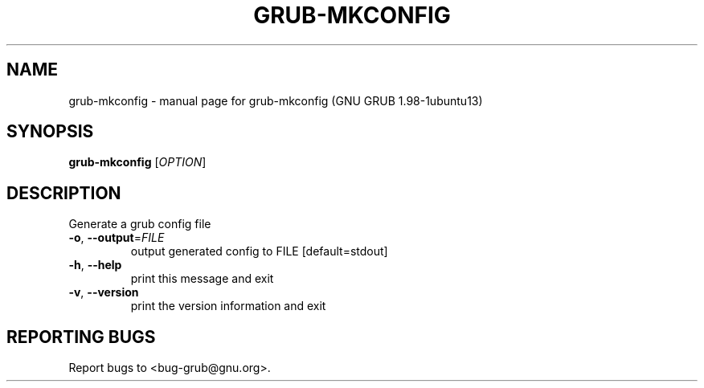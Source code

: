 .\" DO NOT MODIFY THIS FILE!  It was generated by help2man 1.37.1.
.TH GRUB-MKCONFIG "8" "January 2012" "FSF" "System Administration Utilities"
.SH NAME
grub-mkconfig \- manual page for grub-mkconfig (GNU GRUB 1.98-1ubuntu13)
.SH SYNOPSIS
.B grub-mkconfig
[\fIOPTION\fR]
.SH DESCRIPTION
Generate a grub config file
.TP
\fB\-o\fR, \fB\-\-output\fR=\fIFILE\fR
output generated config to FILE [default=stdout]
.TP
\fB\-h\fR, \fB\-\-help\fR
print this message and exit
.TP
\fB\-v\fR, \fB\-\-version\fR
print the version information and exit
.SH "REPORTING BUGS"
Report bugs to <bug\-grub@gnu.org>.
